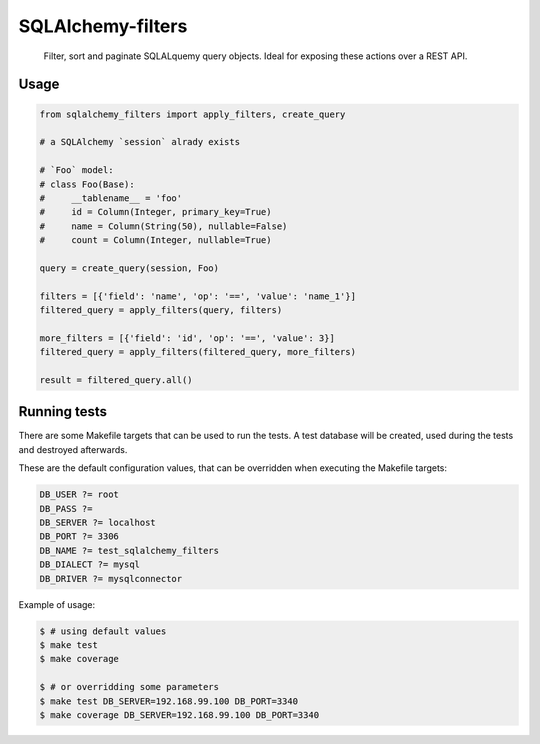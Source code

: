 SQLAlchemy-filters
==================

.. pull-quote::

    Filter, sort and paginate SQLALquemy query objects.
    Ideal for exposing these actions over a REST API.

Usage
-----

.. code-block:: python

    from sqlalchemy_filters import apply_filters, create_query

    # a SQLAlchemy `session` alrady exists

    # `Foo` model:
    # class Foo(Base):
    #     __tablename__ = 'foo'
    #     id = Column(Integer, primary_key=True)
    #     name = Column(String(50), nullable=False)
    #     count = Column(Integer, nullable=True)

    query = create_query(session, Foo)

    filters = [{'field': 'name', 'op': '==', 'value': 'name_1'}]
    filtered_query = apply_filters(query, filters)

    more_filters = [{'field': 'id', 'op': '==', 'value': 3}]
    filtered_query = apply_filters(filtered_query, more_filters)

    result = filtered_query.all()


Running tests
-------------

There are some Makefile targets that can be used to run the tests. A
test database will be created, used during the tests and destroyed
afterwards.

These are the default configuration values, that can be
overridden when executing the Makefile targets:

.. code-block:: Makefile

    DB_USER ?= root
    DB_PASS ?=
    DB_SERVER ?= localhost
    DB_PORT ?= 3306
    DB_NAME ?= test_sqlalchemy_filters
    DB_DIALECT ?= mysql
    DB_DRIVER ?= mysqlconnector

Example of usage:

.. code-block:: shell

    $ # using default values
    $ make test
    $ make coverage

    $ # or overridding some parameters
    $ make test DB_SERVER=192.168.99.100 DB_PORT=3340
    $ make coverage DB_SERVER=192.168.99.100 DB_PORT=3340

